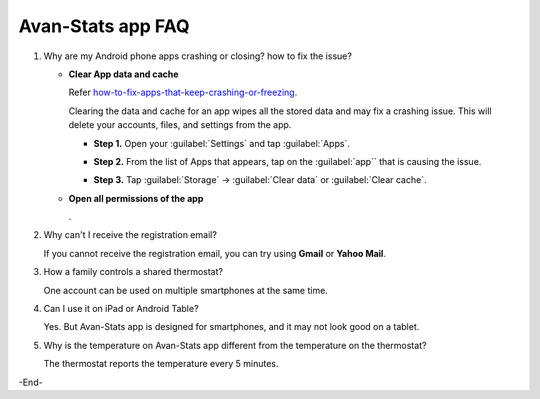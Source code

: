 **************************************
Avan-Stats app FAQ
**************************************

1. Why are my Android phone apps crashing or closing? how to fix the issue?

   * **Clear App data and cache**

     Refer `how-to-fix-apps-that-keep-crashing-or-freezing <https://www.samsung.com/uk/support/mobile-devices/how-to-fix-apps-that-keep-crashing-or-freezing/>`_.

     Clearing the data and cache for an app wipes all the stored data and may fix a crashing issue. This will delete your accounts, files, and settings from the app. 

     * **Step 1.** Open your :guilabel:`Settings` and tap :guilabel:`Apps`.

     * **Step 2.** From the list of Apps that appears, tap on the :guilabel:`app`` that is causing the issue. 

     * **Step 3.** Tap :guilabel:`Storage` -> :guilabel:`Clear data` or :guilabel:`Clear cache`. 

       .. image:: /_static/app/avan-stats-app-faq/faq-keep-crashing-or-freezing.avif

    
   * **Open all permissions of the app**
     
     .
 
2. Why can't I receive the registration email? 

   If you cannot receive the registration email, you can try using **Gmail** or **Yahoo Mail**.


3. How a family controls a shared thermostat?
   
   One account can be used on multiple smartphones at the same time.

4. Can I use it on iPad or Android Table?
   
   Yes. But Avan-Stats app is designed for smartphones, and it may not look good on a tablet.

5. Why is the temperature on Avan-Stats app different from the temperature on the thermostat?

   The thermostat reports the temperature every 5 minutes.

-End-